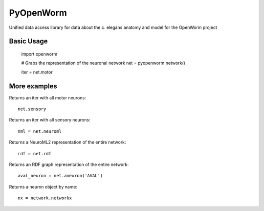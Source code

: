 PyOpenWorm
===========

Unified data access library for data about the c. elegans anatomy and model for the OpenWorm project

Basic Usage
------------

  import openworm
  
  # Grabs the representation of the neuronal network
  net = pyopenworm.network()
  
  iter = net.motor
  
More examples
-------------

Returns an iter with all motor neurons::

  net.sensory
  
Returns an iter with all sensory neurons::

  nml = net.neuroml

Returns a NeuroML2 representation of the entire network::

  rdf = net.rdf
  
Returns an RDF graph representation of the entire network::

  aval_neuron = net.aneuron('AVAL')
  
Returns a neuron object by name::

  nx = network.networkx
